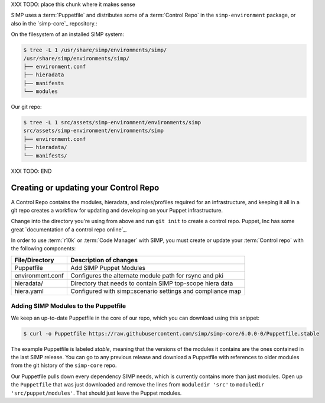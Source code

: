 XXX TODO: place this chunk where it makes sense

SIMP uses a :term:`Puppetfile` and distributes some of a :term:`Control Repo` in
the ``simp-environment`` package, or also in the `simp-core`_ repository.:

On the filesystem of an installed SIMP system:

.. code-block:: bash

  $ tree -L 1 /usr/share/simp/environments/simp/
  /usr/share/simp/environments/simp/
  ├── environment.conf
  ├── hieradata
  ├── manifests
  └── modules

Our git repo:

.. code-block:: bash

  $ tree -L 1 src/assets/simp-environment/environments/simp
  src/assets/simp-environment/environments/simp
  ├── environment.conf
  ├── hieradata/
  └── manifests/



XXX TODO: END

Creating or updating your Control Repo
^^^^^^^^^^^^^^^^^^^^^^^^^^^^^^^^^^^^^^

A Control Repo contains the modules, hieradata, and roles/profiles required for
an infrastructure, and keeping it all in a git repo creates a workflow for
updating and developing on your Puppet infrastructure.

Change into the directory you're using from above and run ``git init`` to create
a control repo. Puppet, Inc has some great `documentation of a control repo online`_.

In order to use :term:`r10k` or :term:`Code Manager` with SIMP, you must create 
or update your :term:`Control repo` with the following components:

+-------------------+------------------------------------------------------------+
| File/Directory    |  Description of changes                                    |
+===================+============================================================+
| Puppetfile        | Add SIMP Puppet Modules                                    |
+-------------------+------------------------------------------------------------+
| environment.conf  | Configures the alternate module path for rsync and pki     |
+-------------------+------------------------------------------------------------+
| hieradata/        | Directory that needs to contain SIMP top-scope hiera data  |
+-------------------+------------------------------------------------------------+
| hiera.yaml        | Configured with simp::scenario settings and compliance map |
+-------------------+------------------------------------------------------------+

Adding SIMP Modules to the Puppetfile
~~~~~~~~~~~~~~~~~~~~~~~~~~~~~~~~~~~~~

We keep an up-to-date Puppetfile in the core of our repo, which you can
download using this snippet:

.. code-block:: bash

  $ curl -o Puppetfile https://raw.githubusercontent.com/simp/simp-core/6.0.0-0/Puppetfile.stable

The example Puppetfile is labeled *stable*, meaning that the versions of the
modules it contains are the ones contained in the last SIMP release. You can go
to any previous release and download a Puppetfile with references to older
modules from the git history of the ``simp-core`` repo.

Our Puppetfile pulls down every dependency SIMP needs, which is currently
contains more than just modules. Open up the ``Puppetfile`` that was just
downloaded and remove the lines from ``moduledir 'src'`` to
``moduledir 'src/puppet/modules'``. That should just leave the Puppet modules.
